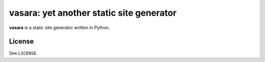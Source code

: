 =========================================
vasara: yet another static site generator
=========================================

**vasara** is a static site generator written in Python.

License
-------

See ``LICENSE``.